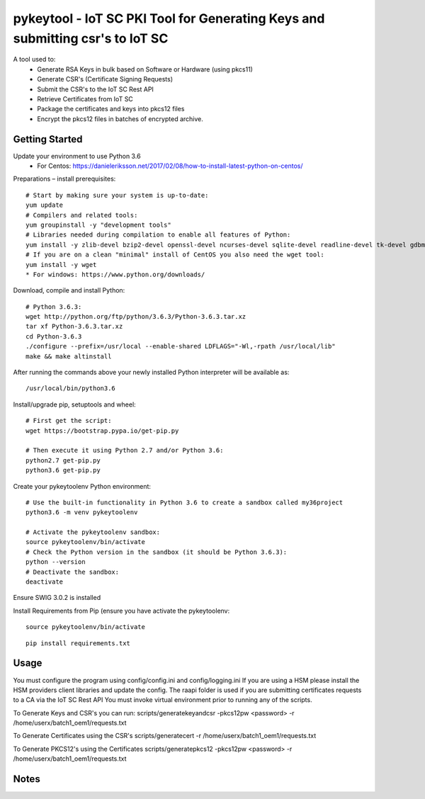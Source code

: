 ==============================================================================
pykeytool - IoT SC PKI Tool for Generating Keys and submitting csr's to IoT SC
==============================================================================

A tool used to:
    * Generate RSA Keys in bulk based on Software or Hardware (using pkcs11)
    * Generate CSR's (Certificate Signing Requests)
    * Submit the CSR's to the IoT SC Rest API
    * Retrieve Certificates from IoT SC
    * Package the certificates and keys into pkcs12 files
    * Encrypt the pkcs12 files in batches of encrypted archive.

Getting Started
---------------
Update your environment to use Python 3.6
    * For Centos: https://danieleriksson.net/2017/02/08/how-to-install-latest-python-on-centos/

Preparations – install prerequisites::

    # Start by making sure your system is up-to-date:
    yum update
    # Compilers and related tools:
    yum groupinstall -y "development tools"
    # Libraries needed during compilation to enable all features of Python:
    yum install -y zlib-devel bzip2-devel openssl-devel ncurses-devel sqlite-devel readline-devel tk-devel gdbm-devel db4-devel libpcap-devel xz-devel expat-devel
    # If you are on a clean "minimal" install of CentOS you also need the wget tool:
    yum install -y wget
    * For windows: https://www.python.org/downloads/

Download, compile and install Python::

    # Python 3.6.3:
    wget http://python.org/ftp/python/3.6.3/Python-3.6.3.tar.xz
    tar xf Python-3.6.3.tar.xz
    cd Python-3.6.3
    ./configure --prefix=/usr/local --enable-shared LDFLAGS="-Wl,-rpath /usr/local/lib"
    make && make altinstall

After running the commands above your newly installed Python interpreter will be available as::

    /usr/local/bin/python3.6

Install/upgrade pip, setuptools and wheel::

    # First get the script:
    wget https://bootstrap.pypa.io/get-pip.py

    # Then execute it using Python 2.7 and/or Python 3.6:
    python2.7 get-pip.py
    python3.6 get-pip.py

Create your pykeytoolenv Python environment::

    # Use the built-in functionality in Python 3.6 to create a sandbox called my36project
    python3.6 -m venv pykeytoolenv

    # Activate the pykeytoolenv sandbox:
    source pykeytoolenv/bin/activate
    # Check the Python version in the sandbox (it should be Python 3.6.3):
    python --version
    # Deactivate the sandbox:
    deactivate

Ensure SWIG 3.0.2 is installed


Install Requirements from Pip (ensure you have activate the pykeytoolenv:

::

    source pykeytoolenv/bin/activate

::

    pip install requirements.txt


Usage
-----
You must configure the program using config/config.ini and config/logging.ini
If you are using a HSM please install the HSM providers client libraries and update the config.
The raapi folder is used if you are submitting certificates requests to a CA via the IoT SC Rest API
You must invoke virtual environment prior to running any of the scripts.

To Generate Keys and CSR's you can run:
scripts/generatekeyandcsr -pkcs12pw <password> -r /home/userx/batch1_oem1/requests.txt

To Generate Certificates using the CSR's
scripts/generatecert -r /home/userx/batch1_oem1/requests.txt

To Generate PKCS12's using the Certificates
scripts/generatepkcs12 -pkcs12pw <password> -r /home/userx/batch1_oem1/requests.txt

Notes
-----
